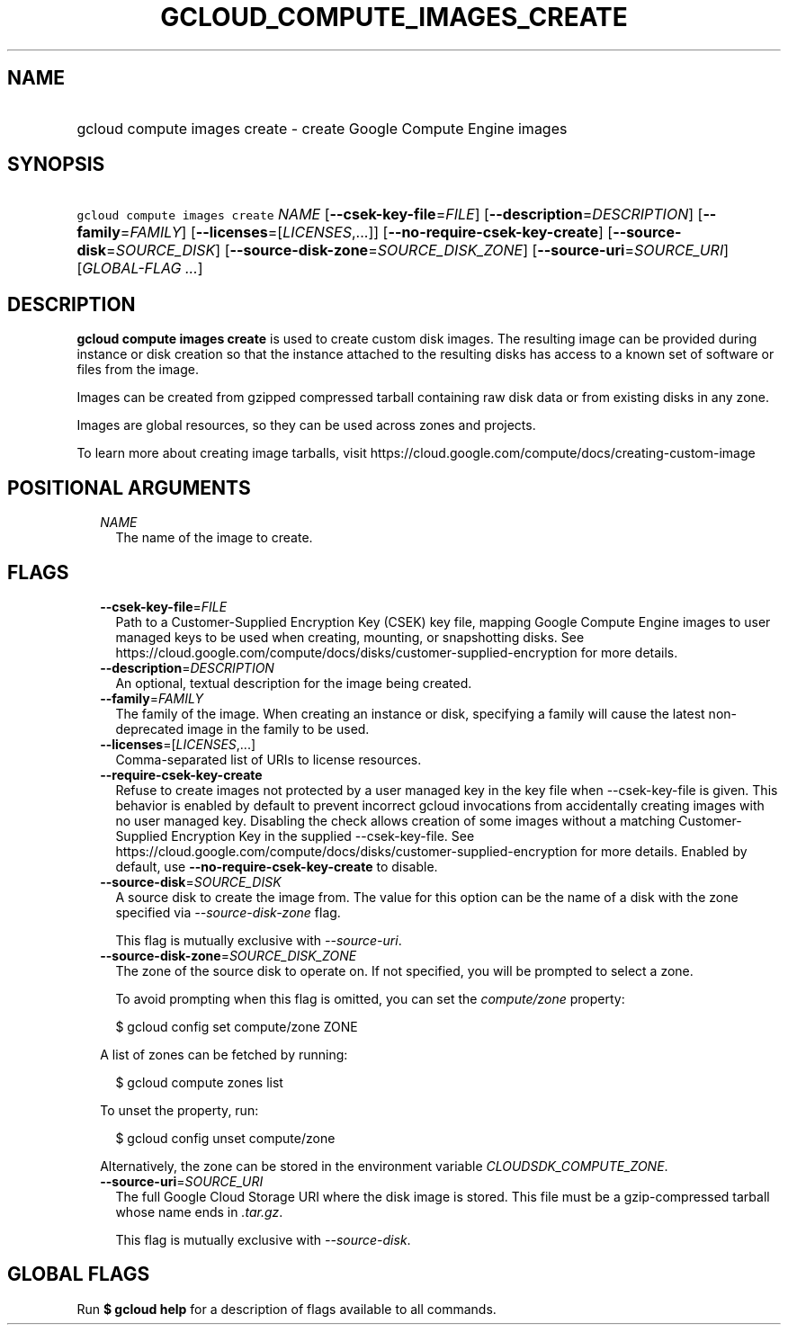 
.TH "GCLOUD_COMPUTE_IMAGES_CREATE" 1



.SH "NAME"
.HP
gcloud compute images create \- create Google Compute Engine images



.SH "SYNOPSIS"
.HP
\f5gcloud compute images create\fR \fINAME\fR [\fB\-\-csek\-key\-file\fR=\fIFILE\fR] [\fB\-\-description\fR=\fIDESCRIPTION\fR] [\fB\-\-family\fR=\fIFAMILY\fR] [\fB\-\-licenses\fR=[\fILICENSES\fR,...]] [\fB\-\-no\-require\-csek\-key\-create\fR] [\fB\-\-source\-disk\fR=\fISOURCE_DISK\fR] [\fB\-\-source\-disk\-zone\fR=\fISOURCE_DISK_ZONE\fR] [\fB\-\-source\-uri\fR=\fISOURCE_URI\fR] [\fIGLOBAL\-FLAG\ ...\fR]



.SH "DESCRIPTION"

\fBgcloud compute images create\fR is used to create custom disk images. The
resulting image can be provided during instance or disk creation so that the
instance attached to the resulting disks has access to a known set of software
or files from the image.

Images can be created from gzipped compressed tarball containing raw disk data
or from existing disks in any zone.

Images are global resources, so they can be used across zones and projects.

To learn more about creating image tarballs, visit
https://cloud.google.com/compute/docs/creating\-custom\-image



.SH "POSITIONAL ARGUMENTS"

.RS 2m
.TP 2m
\fINAME\fR
The name of the image to create.


.RE
.sp

.SH "FLAGS"

.RS 2m
.TP 2m
\fB\-\-csek\-key\-file\fR=\fIFILE\fR
Path to a Customer\-Supplied Encryption Key (CSEK) key file, mapping Google
Compute Engine images to user managed keys to be used when creating, mounting,
or snapshotting disks. See
https://cloud.google.com/compute/docs/disks/customer\-supplied\-encryption for
more details.

.TP 2m
\fB\-\-description\fR=\fIDESCRIPTION\fR
An optional, textual description for the image being created.

.TP 2m
\fB\-\-family\fR=\fIFAMILY\fR
The family of the image. When creating an instance or disk, specifying a family
will cause the latest non\-deprecated image in the family to be used.

.TP 2m
\fB\-\-licenses\fR=[\fILICENSES\fR,...]
Comma\-separated list of URIs to license resources.

.TP 2m
\fB\-\-require\-csek\-key\-create\fR
Refuse to create images not protected by a user managed key in the key file when
\-\-csek\-key\-file is given. This behavior is enabled by default to prevent
incorrect gcloud invocations from accidentally creating images with no user
managed key. Disabling the check allows creation of some images without a
matching Customer\-Supplied Encryption Key in the supplied \-\-csek\-key\-file.
See https://cloud.google.com/compute/docs/disks/customer\-supplied\-encryption
for more details. Enabled by default, use
\fB\-\-no\-require\-csek\-key\-create\fR to disable.

.TP 2m
\fB\-\-source\-disk\fR=\fISOURCE_DISK\fR
A source disk to create the image from. The value for this option can be the
name of a disk with the zone specified via \f5\fI\-\-source\-disk\-zone\fR\fR
flag.

This flag is mutually exclusive with \f5\fI\-\-source\-uri\fR\fR.

.TP 2m
\fB\-\-source\-disk\-zone\fR=\fISOURCE_DISK_ZONE\fR
The zone of the source disk to operate on. If not specified, you will be
prompted to select a zone.

To avoid prompting when this flag is omitted, you can set the
\f5\fIcompute/zone\fR\fR property:

.RS 2m
$ gcloud config set compute/zone ZONE
.RE

A list of zones can be fetched by running:

.RS 2m
$ gcloud compute zones list
.RE

To unset the property, run:

.RS 2m
$ gcloud config unset compute/zone
.RE

Alternatively, the zone can be stored in the environment variable
\f5\fICLOUDSDK_COMPUTE_ZONE\fR\fR.

.TP 2m
\fB\-\-source\-uri\fR=\fISOURCE_URI\fR
The full Google Cloud Storage URI where the disk image is stored. This file must
be a gzip\-compressed tarball whose name ends in \f5\fI.tar.gz\fR\fR.

This flag is mutually exclusive with \f5\fI\-\-source\-disk\fR\fR.


.RE
.sp

.SH "GLOBAL FLAGS"

Run \fB$ gcloud help\fR for a description of flags available to all commands.
